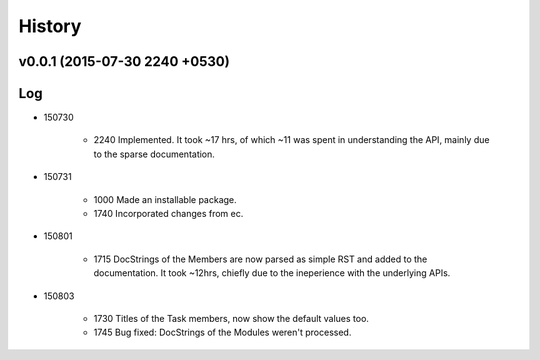 History
=======
v0.0.1 (2015-07-30 2240 +0530)
------------------------------

Log
---
* 150730

	* 2240	Implemented. It took ~17 hrs, of which ~11 was spent in understanding the API, mainly due to the sparse documentation.

* 150731

	* 1000	Made an installable package.
	* 1740	Incorporated changes from ec.
	
* 150801

	* 1715	DocStrings of the Members are now parsed as simple RST and added to the documentation. It took ~12hrs, chiefly due to the ineperience with the underlying APIs.
	
* 150803

	* 1730	Titles of the Task members, now show the default values too.
	* 1745	Bug fixed: DocStrings of the Modules weren't processed.
	